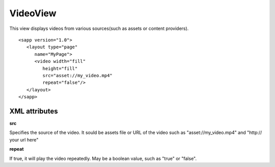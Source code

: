 
======================
VideoView
======================

This view displays videos from various sources(such as assets or content providers).

::

   <sapp version="1.0">
      <layout type="page"
         name="MyPage">
         <video width="fill"
            height="fill"
            src="asset://my_video.mp4"
            repeat="false"/>
      </layout>
   </sapp>


XML attributes
==================

**src**

Specifies the source of the video. It sould be assets file or URL of the video such as "asset://my_video.mp4" and "http:// your url here"

**repeat**

If true, it will play the video repeatedly. May be a boolean value, such as "true" or "false".